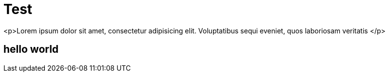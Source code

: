 = Test

<p>Lorem ipsum dolor sit amet, consectetur adipisicing elit. Voluptatibus sequi eveniet, quos laboriosam veritatis </p>

== hello world
